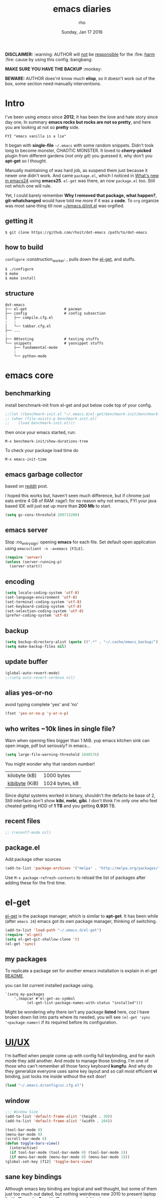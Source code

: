 #+TITLE: emacs diaries
#+DATE: Sunday, Jan 17 2016
#+DESCRIPTION: my emacs config diaries!
#+AUTHOR: rho
#+OPTIONS: num:t
#+STARTUP: overview

*DISCLAIMER:* :warning: AUTHOR will _not_ be _responsible_ for
the :fire: _harm_ :fire: cause by using this config :bangbang:

*MAKE SURE YOU HAVE THE BACKUP* :monkey:

*BEWARE:* AUTHOR does'nt know much *elisp*, so it doesn't work out of
the box, some section need manually interventions.

* Intro

  I've been using /emacs/ since *2012*, It has been the love and hate
  story since day one, In summary *emacs rocks but rocks are not so
  pretty*, and here you are looking at not so *pretty* side.

  #+BEGIN_EXAMPLE
    FYI "emacs vanilla is a lie"
  #+END_EXAMPLE

  It began with *single-file* =~/.emacs= with some random snippets.
  Didn't took long to become monster, CHAOTIC MONSTER. It loved to
  *cherry-picked* plugin from different gardens (/not only git/) you
  guessed it, why don't you *apt-get* so I thought.

  Manually maintaining of was hard job, as suspend them just because
  it newer one didn't work. And came =package.el=, which I noticed in
  [[https://www.gnu.org/software/emacs/manual/html_node/efaq/New-in-Emacs-24.html][What's new in emacs24]] using *emacs25*. =el-get= was there, an now
  =package.el= too. Still not which one will rule.

  Yet, I could barely remember *Why I removed that package, what
  happen?*, *git-whatchanged* would have told me more if it was a
  *code*. To =org= organize was most sane thing till now
  [[https://github.com/rhoit/dot-emacs/blob/master/init.el][~/emacs.d/init.el]] was orgified.

  #+ATTR_HTML: title="screenshot"
  [[https://www.google.com][file:https://raw.githubusercontent.com/rhoit/dot-emacs/dump/screenshot/screenshot02.png]]

** getting it

   #+BEGIN_EXAMPLE
     $ git clone https://github.com/rhoit/dot-emacs /path/to/dot-emacs
   #+END_EXAMPLE

** how to build

   =configure= :construction_worker: , pulls down the [[https://github.com/dimitri/el-get][el-get]], and
   stuffs.

   #+BEGIN_SRC bash
     $ ./configure
     $ make
     $ make install
   #+END_SRC

** structure

   #+BEGIN_EXAMPLE
     dot-emacs
     ├── el-get                 # pacman
     ├── config                 # config subsection
     │   ├── compile.cfg.el
     :   :
     │   └── tabbar.cfg.el
     ├── ...
     :
     ├── 00testing              # testing stuffs
     └── snippets               # yasnippet stuffs
         ├── fundamental-mode
         :
         └── python-mode
   #+END_EXAMPLE

* emacs core

** benchmarking

   install benchmark-init from el-get and put below code top of your
   config.

   #+BEGIN_SRC emacs-lisp
     ;;(let ((benchmark-init.el "~/.emacs.d/el-get/benchmark-init/benchmark-init.el"))
     ;; (when (file-exists-p benchmark-init.el)
     ;;    (load benchmark-init.el)))
   #+END_SRC

   then once your emacs started, run:

   =M-x benchmark-init/show-durations-tree=

   To check your package load time do
   #+BEGIN_EXAMPLE
     M-x emacs-init-time
   #+END_EXAMPLE

** emacs garbage collector

   based on [[https://www.reddit.com/r/emacs/comments/3kqt6e/2_easy_little_known_steps_to_speed_up_emacs_start/][reddit]] post.

   I hoped this works but, haven't seen much difference, but if chrome
   just eats entire 4 GB of RAM :rage1: for no reason why not emacs,
   FYI your java based IDE will just eat up more than *200 Mb* to
   start.

   #+BEGIN_SRC emacs-lisp
     (setq gc-cons-threshold 209715200)
   #+END_SRC

** emacs server

   Stop :no_entry_sign: opening *emacs* for each file. Set default open
   application using =emacsclient -n -a=emacs [FILE]=.

   #+begin_src emacs-lisp
     (require 'server)
     (unless (server-running-p)
       (server-start))
   #+end_src

** encoding

   #+begin_src emacs-lisp
     (setq locale-coding-system 'utf-8)
     (set-language-environment 'utf-8)
     (set-terminal-coding-system 'utf-8)
     (set-keyboard-coding-system 'utf-8)
     (set-selection-coding-system 'utf-8)
     (prefer-coding-system 'utf-8)
   #+end_src

** backup

   #+begin_src emacs-lisp
     (setq backup-directory-alist (quote ((".*" . "~/.cache/emacs_backup/"))))
     (setq make-backup-files nil)
   #+end_src

** update buffer

   #+BEGIN_SRC emacs-lisp
     (global-auto-revert-mode)
     ;;(setq auto-revert-verbose nil)
   #+END_SRC

** alias yes-or-no

   avoid typing complete 'yes' and 'no'

   #+begin_src emacs-lisp
     (fset 'yes-or-no-p 'y-or-n-p)
   #+end_src

** who writes ~10k lines in single file?

   Warn when opening files bigger than 1 MiB. yup emacs kitchen sink
   can open image, pdf but seriously? in emacs...

   #+BEGIN_SRC emacs-lisp
     (setq large-file-warning-threshold 1048576)
   #+END_SRC

   You might wonder why that random number!

   | kilobyte (kB)  | 1000 bytes     |
   | [[https://en.wikipedia.org/wiki/Kibibyte][kibibyte]] (KiB) | 1024 bytes, kB |

   Since digital systems worked in binary, shouldn't the defacto be
   base of 2, Still interface don't show *kibi*, *mebi*, *gibi*. I
   don't think I'm only one who feel cheated getting HDD of *1 TB* and
   you getting *0.931* TB.

** recent files

   #+BEGIN_SRC emacs-lisp
     ;; (recentf-mode nil)
   #+END_SRC

** package.el

   Add package other sources

   #+BEGIN_SRC emacs-lisp
     (add-to-list 'package-archives '("melpa" . "http://melpa.org/packages/") t)
   #+END_SRC

   Use =M-x package-refresh-contents= to reload the list of packages
   after adding these for the first time.

* el-get

  [[https://github.com/dimitri/el-get][el-get]] is the package manager, which is similar to *apt-get*.
  It has been while (after =emacs 24=) emacs got its own package
  manager, thinking of switching.

  #+begin_src emacs-lisp
    (add-to-list 'load-path "~/.emacs.d/el-get")
    (require 'el-get)
    (setq el-get-git-shallow-clone 't)
    (el-get 'sync)
  #+end_src

** my packages

   To replicate a package set for another emacs installation is
   explain in el-get [[https://github.com/dimitri/el-get#replicating-a-package-set-on-another-emacs-installation][README]].

   you can list current installed package using.

   #+BEGIN_EXAMPLE
     `(setq my-packages
         ',(mapcar #'el-get-as-symbol
               (el-get-list-package-names-with-status "installed")))
   #+END_EXAMPLE

   Might be wondering why there isn't any package *listed* here, coz I
   have broken down list into parts where its needed, you will see
   =(el-get 'sync '<package-name>)= if its required before its
   configuration.

* [[https://github.com/rhoit/dot-emacs/blob/master/config/ui.cfg.el][UI/UX]]

  I'm baffled when people come up with config full keybinding, and for
  each mode they add another. And mode to manage those binding. I'm
  one of those who can't remember all those fancy keyboard *kungfu*.
  And why do they generalize everyone uses same key layout and so call
  most efficient *vi* binding, just locks me inside without the exit
  door!

  #+BEGIN_SRC emacs-lisp
    (load "~/.emacs.d/config/ui.cfg.el")
  #+END_SRC

** window

   #+BEGIN_SRC emacs-lisp
     ;;; Window Size
     (add-to-list 'default-frame-alist '(height . 39))
     (add-to-list 'default-frame-alist '(width . 104))
   #+END_SRC

   #+BEGIN_SRC emacs-lisp
     (tool-bar-mode 0)
     (menu-bar-mode 0)
     (scroll-bar-mode 0)
     (defun toggle-bars-view()
       (interactive)
       (if tool-bar-mode (tool-bar-mode 0) (tool-bar-mode 1))
       (if menu-bar-mode (menu-bar-mode 0) (menu-bar-mode 1)))
     (global-set-key [f12] 'toggle-bars-view)
   #+END_SRC


** sane key bindings

   Although emacs key binding are logical and well thought, but some
   of them just too much out dated, but nothing weirdness new 2010 to
   present laptop *fn-Up/Down* for *PageUp/Down* and no *del* key! now
   no escape and function well done mac!

   Beginners find *Ctrl+v* jump outlandish and sometime also for me.

   #+BEGIN_SRC emacs-lisp
     (global-set-key [(control v)] 'yank)

     ;;; since, C-x k <return> too much acrobat
     (global-set-key [(control d)] 'kill-buffer) ;; same as terminal

     (global-set-key [M-f4] 'save-buffers-kill-terminal)
   #+END_SRC

   these are kind of strange bindings for beginner and for me too, so
   lets remove it

   #+BEGIN_SRC emacs-lisp
     (global-unset-key [(control prior)])
     (global-unset-key [(control next)])
   #+END_SRC

   I find these binding quite handful.

   #+BEGIN_SRC emacs-lisp
     (el-get 'sync 'fill-column-indicator)
     (require 'fill-column-indicator)

     (global-set-key (kbd "<f5>") 'redraw-display)
     (global-set-key [(control f5)] '(lambda() (interactive)
                                     (load-file "~/.emacs.d/init.el")))
     (global-set-key [f6] '(lambda() (interactive)
                           (toggle-truncate-lines)
                           (fci-mode)))
   #+END_SRC

** undotree

   *simplely* :see_no_evil: :hear_no_evil: :speak_no_evil:
   addition to the emacs bindings these few thing must have thing.

   #+begin_src emacs-lisp
     (el-get 'sync 'undo-tree)
     (when window-system
       (require 'undo-tree)
       (global-undo-tree-mode 1)
       (setq undo-tree-visualizer-timestamps t)
       (global-unset-key (kbd "C-/"))
       (defalias 'redo 'undo-tree-redo)
       (global-unset-key (kbd "C-z"))
       (global-set-key (kbd "C-z") 'undo-only)
       (global-set-key (kbd "C-S-z") 'redo))
   #+end_src

** text selection

   Default behavious of emacs :shit: weird, I wish this was *default*.

   #+BEGIN_SRC emacs-lisp
     (delete-selection-mode 1)
   #+END_SRC

   We don't need *font dialog* options which is binded by default.
   Since, font resize has been binded to =C mouse scroll= does it.

   #+BEGIN_SRC emacs-lisp
     (global-unset-key [(shift down-mouse-1)])
     (global-set-key [(shift down-mouse-1)] 'mouse-save-then-kill)
   #+END_SRC

*** [[https://github.com/magnars/expand-region.el][expand region]]

    Expand region increases the selected region by semantic
    units.

    Here is [[https://www.youtube.com/watch?v=_RvHz3vJ3kA][video]] from [[http://emacsrocks.com/][Emacs Rocks!]] about it in [[http://emacsrocks.com/e09.html][ep09]].

    #+BEGIN_SRC emacs-lisp
      (el-get 'sync 'expand-region)
      (require 'expand-region)
      (global-set-key (kbd "S-SPC") 'er/expand-region)
      (global-set-key (kbd "C-S-SPC") 'er/contract-region)
    #+END_SRC

** drag-stuff

   Its undeniable fact after using *org-mode* nothing is same, I have
   always wanted to move section up and down in my code too,
   *outline-mode* came close to parts, but setting comment header for
   each section is bit impractical just for dragging.

   After seeing [[https://github.com/prtx][@prtx]] using sublime, moving lines up and down, similar
   to word transpose *M-t* in emacs, I also want to same, made my mind
   to go though the hell once more to write the =elisp= again until i
   was saved by [[https://github.com/rejeep/drag-stuff.el][drag-stuff]].

   *<M-right/left>* bind seems redundant with *<C-right/left>* also it
   doesn't work in terminal, replacing it hopefull will not create any
   problem.

   *BEWARE*: it breaks the *org-mode* don't enable it in org!

   #+BEGIN_SRC emacs-lisp
     (el-get 'sync 'drag-stuff)
     (require 'drag-stuff)
     (drag-stuff-define-keys)
     (add-hook 'prog-mode-hook 'drag-stuff-mode)
   #+END_SRC

** smooth scroll

   Unfortunately emacs :barber: scrolling :barber: is not smooth.

   #+BEGIN_SRC emacs-lisp
     (el-get 'sync 'smooth-scroll)
     (require 'smooth-scroll)
     (smooth-scroll-mode t)

     (setq scroll-conservatively 0) ;; cursor on the middle of the screen
     (setq scroll-up-aggressively 0.01)
     (setq scroll-down-aggressively 0.01)
     (setq auto-window-vscroll nil)

     (setq mouse-wheel-progressive-speed 10)
     (setq mouse-wheel-follow-mouse 't)
   #+END_SRC

** line-number

   Choosing differnt [[https://www.emacswiki.org/emacs/LineNumbers][line number]] plugins over 5 years, [[https://github.com/thefrontside/frontmacs/blob/master/frontmacs-windowing.el][frontmacs]]
   config actually got it right on that looks great, but *linum* give
   lots of flicker, now experimenting with *nlinum*.

   #+BEGIN_SRC emacs-lisp
     (require 'nlinum)

     (setq nlinum-delay t)
     (setq nlinum-highlight-current-line t)
     (setq nlinum-format " %3d ")

     (add-hook 'prog-mode-hook 'nlinum-mode)
     (add-hook 'org-mode-hook 'nlinum-mode)
   #+END_SRC

** inital screen

   #+BEGIN_SRC emacs-lisp
     (setq inhibit-startup-message t
       initial-major-mode 'fundamental-mode
       inhibit-splash-screen t)
   #+END_SRC

** [[https://github.com/rhoit/dot-emacs/blob/master/config/modeline.cfg.el][modeline]]

   #+ATTR_HTML: title="modline-screenshot"
   [[https://github.com/ryuslash/mode-icons][file:https://raw.githubusercontent.com/rhoit/mode-icons/dump/screenshots/screenshot01.png]]

   #+begin_src emacs-lisp
     ;;; mode-icons directly from repo, for experiments
     ;;; https://github.com/ryuslash/mode-icons
     (load-file "~/.emacs.d/00testing/mode-icons/mode-icons.el")
     ;;; DID YOU GOT STUCK ABOVE? COMMENT LINE ABOVE & UNCOMMENT NEXT 2 LINES
     ;; (el-get 'sync 'mode-icons)
     ;; (require 'mode-icons)
     ;; (setq mode-icons-desaturate-inactive nil)
     ;; (setq mode-icons-desaturate-active nil)
     ;; (setq mode-icons-grayscale-transform nil)
     (mode-icons-mode)

     (el-get 'sync 'powerline)
     (require 'powerline)

     ;;; https://github.com/rhoit/powerline-iconic-theme
     ;; (add-to-list 'load-path "~/.emacs.d/00testing/powerline-iconic-theme/")
     (load-file "~/.emacs.d/00testing/powerline-iconic-theme/iconic.el")
     (powerline-iconic-theme)
     ;;; DID YOU GOT STUCK ABOVE? COMMENT 2 LINES ABOVE & UNCOMMENT NEXT LINE
     ;; (powerline-default-theme)
   #+end_src

** [[https://github.com/rhoit/dot-emacs/blob/master/config/tabbar.cfg.el][tabbar]]

   #+ATTR_HTML: title="tabbar-screenshot"
   [[https://github.com/mattfidler/tabbar-ruler.el][file:https://raw.githubusercontent.com/rhoit/tabbar-ruler.el/dump/screenshots/01.png]]

   #+begin_src emacs-lisp
     (el-get 'sync 'tabbar)
     (require 'tabbar)
     (tabbar-mode t)

     ;;; tabbar-ruler directly from repo, for experiments
     ;;; https://github.com/mattfidler/tabbar-ruler.el
     (load-file "~/.emacs.d/00testing/tabbar-ruler/tabbar-ruler.el")
     ;;; DID YOU GOT STUCK ABOVE? COMMENT LINE ABOVE & UNCOMMENT NEXT 2
     ;; (el-get 'sync 'tabbar-ruler)
     ;; (require 'tabbar-ruler)

     (setq tabbar-ruler-style 'firefox)

     (load "~/.emacs.d/config/tabbar.cfg.el")
     (global-set-key [f7] 'tabbar-mode)
   #+end_src

   bind them as modern :lollipop: GUI system.

   #+begin_src emacs-lisp
     (define-key global-map [(control tab)] 'tabbar-forward)
     (define-key global-map [(control next)] 'tabbar-forward)
     (define-key global-map [(control prior)] 'tabbar-backward)
     (define-key global-map (kbd "C-S-<iso-lefttab>") 'tabbar-backward)
   #+end_src

   Binding for the tab groups, some how I use lots of buffers.

   #+begin_src emacs-lisp
     (global-set-key [(control shift prior)] 'tabbar-backward-group)
     (global-set-key [(control shift next)] 'tabbar-forward-group)
   #+end_src
** mini-buffer

   Although [[https://github.com/emacs-helm/helm][helm]] has coffer full with features, I havn't gone beyond
   the minibuffer. It took me while to get hang of helm, one of
   reasons might be constant flikering creation of helm temporary
   popup windows which I don't like.

   #+BEGIN_SRC emacs-lisp
     (el-get 'sync 'helm)
     (require 'helm)
     (global-set-key (kbd "M-x") 'helm-M-x)
     (global-set-key (kbd "C-x C-f") 'helm-find-files)

     ;; terminal like tabs selection
     (define-key helm-map (kbd "<tab>") 'helm-next-line)
     (define-key helm-map (kbd "<backtab>") 'helm-previous-line)

     ;; show command details
     (define-key helm-map (kbd "<right>") 'helm-execute-persistent-action)
     (define-key helm-map (kbd "<left>") 'helm-execute-persistent-action)
   #+END_SRC

** anzu

   Highlight all search matches, most of the text editor does this
   why not emacs. Here is the [[https://raw.githubusercontent.com/syohex/emacs-anzu/master/image/anzu.gif][gify]] from original repo.

   #+begin_src emacs-lisp
     (el-get 'sync 'anzu)
     (require 'anzu)
     (global-anzu-mode +1)
     (global-unset-key (kbd "M-%"))
     (global-unset-key (kbd "C-M-%"))
     (global-set-key (kbd "M-%") 'anzu-query-replace)
     (global-set-key (kbd "C-M-%") 'anzu-query-replace-regexp)
   #+end_src

** [[https://www.emacswiki.org/emacs/SpeedBar][speedbar]]

   I prefer speedbar outside the frame, for without separate frame see
   [[https://www.emacswiki.org/emacs/SrSpeedbar][SrSpeedbar]].

   #+BEGIN_SRC emacs-lisp
     (setq speedbar-show-unknown-files t)
     (global-set-key [f9] 'speedbar)
   #+END_SRC

** [[https://github.com/joodland/bm][bookmark]]

   It has never been so much easy to bookmark!

   #+BEGIN_SRC emacs-lisp
     (el-get 'sync 'bm)
     (require 'bm)
     (setq bm-marker 'bm-marker-left)
     (global-set-key (kbd "<left-fringe> S-<mouse-1>") 'bm-toggle-mouse)
     (global-set-key (kbd "S-<mouse-5>") 'bm-next-mouse)
     (global-set-key (kbd "S-<mouse-4>") 'bm-previous-mouse)
   #+END_SRC

** cursor

   [[https://github.com/Malabarba/beacon][beacon-mode]] can be understood better with this [[https://raw.githubusercontent.com/Malabarba/beacon/master/example-beacon.gif][gify]] from original repo.

   #+BEGIN_SRC emacs-lisp
     (el-get 'sync 'beacon)
     (require 'beacon)
     (beacon-mode t)
     (setq beacon-blink-delay '0.2)
     (setq beacon-blink-when-focused 't)
     (setq beacon-dont-blink-commands 'nil)
     (setq beacon-push-mark '1)
   #+END_SRC

*** [[https://github.com/magnars/multiple-cursors.el][multiple cursor]]

    if [[https://www.sublimetext.com/][sublime]] can have multiple selections, *emacs* can too..

    Here is [[https://youtu.be/jNa3axo40qM][video]] from [[http://emacsrocks.com/][Emacs Rocks!]] about it in [[http://emacsrocks.com/e13.html][ep13]].

    #+begin_src emacs-lisp
      (el-get 'sync 'multiple-cursors)
      (when window-system
        (require 'multiple-cursors)
        (global-set-key (kbd "C-S-<mouse-1>") 'mc/add-cursor-on-click))
    #+end_src

** goto-last-change

   This is the gem feature, this might be true answer to the /sublime
   mini-map/ which is over rated, this is what you need.

   If you aren't using el-get here is the [[https://raw.github.com/emacsmirror/emacswiki.org/master/goto-last-change.el][source]], guessing it its
   avaliable in all major repository by now.

   #+begin_src emacs-lisp
     (el-get 'sync 'goto-chg)
     (require 'goto-chg)
     (global-unset-key (kbd "C-j"))
     (global-set-key (kbd "C-j") 'goto-last-change)
   #+end_src

** switch windows

   It kinda has been stuck in my config for years, just addicted to
   it. Seems like this is by default now.

   #+begin_src emacs-lisp
     ;; (el-get 'sync 'switch-window)
     ;; (require 'switch-window)
     ;; (global-set-key (kbd "C-x o") 'switch-window)
   #+end_src

** [[https://github.com/mina86/auto-dim-other-buffers.el][auto-dim-other-buffer]]

   package is only avaliable in MELPA

   #+BEGIN_SRC emacs-lisp
     (when window-system
       (require 'auto-dim-other-buffers)
       (auto-dim-other-buffers-mode t))
   #+END_SRC

** [[https://github.com/iqbalansari/emacs-emojify][emoji]]

   People have emotions and so do *emacs* 😂.

   Currently running into problem with this, will fixit later. :'(

   #+begin_src emacs-lisp
     ;; (el-get 'sync 'emojify)
     ;; (require 'emojify)

     ;; (add-hook 'org-mode-hook 'emojify-mode)
     ;; (add-hook 'markdown-mode-hook 'emojify-mode)
     ;; (add-hook 'git-commit-mode-hook 'emojify-mode)
   #+end_src

* programming

  some of the basic things provide by emacs internal packages.

  #+BEGIN_SRC emacs-lisp
    (add-hook 'prog-mode-hook 'subword-mode) ;; camelCase is subword
    (add-hook 'prog-mode-hook 'which-function-mode)
    (add-hook 'prog-mode-hook 'toggle-truncate-lines)
  #+END_SRC

** match parenthesis

   #+BEGIN_SRC emacs-lisp
    (setq show-paren-style 'expression)
    ;; (setq show-paren-match '((t (:inverse-video t)))) ;; this is not working using custom set face
    (show-paren-mode 1)
   #+END_SRC

** default comment string

   #+BEGIN_SRC emacs-lisp
     (setq-default comment-start "# ")
   #+END_SRC

** watch word

   #+begin_src emacs-lisp
     (defun watch-words ()
       (interactive)
       (font-lock-add-keywords
        nil '(("\\<\\(FIX ?-?\\(ME\\)?\\|TODO\\|BUGS?\\|TIPS?\\|TESTING\\|WARN\\(ING\\)?S?\\|WISH\\|IMP\\|NOTE\\)"
               1 font-lock-warning-face t))))

     (add-hook 'prog-mode-hook 'watch-words)
   #+end_src

** [[https://github.com/nschum/highlight-symbol.el][highlight symbol]]

   #+BEGIN_SRC emacs-lisp
     (defun highlight-symbol-my-binds ()
       (interactive)
       (el-get 'sync 'highlight-symbol)
       (require 'highlight-symbol)
       (local-set-key [(control f3)] 'highlight-symbol-at-point)
       (local-set-key [(shift f3)] 'highlight-symbol-next)
       (local-set-key [(shift f2)] 'highlight-symbol-prev)

       (local-unset-key (kbd "<C-down-mouse-1>"))
       (local-set-key (kbd "<C-down-mouse-1>") (lambda (event)
         (interactive "e")
         (save-excursion
           (goto-char (posn-point (event-start event)))
           (highlight-symbol-at-point)))))

     (add-hook 'prog-mode-hook 'highlight-symbol-my-binds)
   #+END_SRC

*** highlight-indentation

    Was using [[https://github.com/localredhead][localreadhead]] fork of [[https://github.com/antonj/Highlight-Indentation-for-Emacs][highlight indentation]], for *web-mode*
    compatibility. See yasnippet issue [[https://github.com/capitaomorte/yasnippet/issues/396][#396]], but not its merge into the main repo
    using the main repo now!

    other color: "#aaeeba"

    #+BEGIN_SRC emacs-lisp
      ;; (el-get 'sync 'highlight-indentation)
      ;; (require 'highlight-indentation)
      ;; (set-face-background 'highlight-indentation-face "olive drab")
      ;; (set-face-background 'highlight-indentation-current-column-face "#c3b3b3")

      ;; (add-hook 'prog-mode-hook 'highlight-indentation-mode)
      ;; (add-hook 'prog-mode-hook 'highlight-indentation-current-column-mode)
    #+END_SRC

*** [[https://github.com/DarthFennec/highlight-indent-guides][highlight-indent-guides]]

    This a new comer, and the it has got better with time, although I
    hate default fill method.

    #+BEGIN_SRC emacs-lisp
      (el-get 'sync 'highlight-indentation-guides)
      (require 'highlight-indent-guides)

      (setq highlight-indent-guides-method 'character)
      (add-hook 'prog-mode-hook 'highlight-indent-guides-mode)
      (setq highlight-indent-guides-character ?\┊)
    #+END_SRC

** white-spaces terminator

   Just remove all those pesky trailing spaces before saving.

   #+BEGIN_SRC emacs-lisp
     (defun nuke_traling ()
       (add-hook 'write-file-hooks 'delete-trailing-whitespace)
       (add-hook 'before-save-hooks 'whitespace-cleanup))

     (add-hook 'prog-mode-hook 'nuke_traling)
   #+END_SRC

   *hungry delete* mode seems too be promising but still its quirky,
   to be use everytime, I only turn them on when needed.

   #+BEGIN_SRC emacs-lisp
     (el-get 'sync 'hungry-delete)
     (require 'hungry-delete)
     ;; (add-hook 'prog-mode-hook 'hungry-delete-mode)
   #+END_SRC

** indentation

   Sorry [[http://silicon-valley.wikia.com/wiki/Richard_Hendrix][Richard]] no tabs here!

   #+begin_src emacs-lisp
     (setq-default indent-tabs-mode nil)
     (setq-default tab-width 4)
     (setq tab-width 4)
   #+end_src

** [[https://github.com/rhoit/dot-emacs/blob/master/config/compile.cfg.el][complie]]

   #+begin_src emacs-lisp
     (load "~/.emacs.d/config/compile.cfg.el")
   #+end_src

*** few hooks

    #+begin_src emacs-lisp
      (el-get 'sync 'fill-column-indicator)
      (require 'fill-column-indicator)
      (defun my-compilation-mode-hook ()
        (setq truncate-lines nil) ;; automatically becomes buffer local
        (set (make-local-variable 'truncate-partial-width-windows) nil)
        (toggle-truncate-lines)
        (fci-mode))
      (add-hook 'compilation-mode-hook 'my-compilation-mode-hook)
    #+end_src

*** bindings

    #+begin_src emacs-lisp
      (global-set-key (kbd "C-<f8>") 'save-and-compile-again)
      (global-set-key (kbd "C-<f9>") 'ask-new-compile-command)
      (global-set-key (kbd "<f8>") 'toggle-compilation-buffer)
    #+end_src

** ansi-color

   Need to fix 265-color support, has been such for a long
   time, since we very few work on teminal colors it might
   not be fixed anytime sooner.

   This is what I meant [[https://camo.githubusercontent.com/67e508f03a93d4e9935e38ea201dff7cc32c0afd/68747470733a2f2f7261772e6769746875622e636f6d2f72686f69742f72686f69742e6769746875622e636f6d2f6d61737465722f73637265656e73686f74732f656d6163732d323536636f6c6f722e706e67][screenshot]] was produced using [[https://github.com/bekar/vt100_colors][code]].

   #+begin_src emacs-lisp
     (require 'ansi-color)
     (defun colorize-compilation-buffer ()
       (read-only-mode)
       (ansi-color-apply-on-region (point-min) (point-max))
       (read-only-mode))
     (add-hook 'compilation-filter-hook 'colorize-compilation-buffer)
   #+end_src

** rainbow delimiters

   #+begin_src emacs-lisp
     (el-get 'sync 'rainbow-delimiters)
     (add-hook 'prog-mode-hook 'rainbow-delimiters-mode)
   #+end_src

** magit

   its amazing but magit and yes its magic!

   #+begin_src emacs-lisp
     (el-get 'sync 'magit)
   #+end_src

*** magithub

    yet to be tested

    #+begin_src emacs-lisp
      ;;(el-get 'sync 'magitub)
    #+end_src

** ggtags

   code navigation, its disable because it make my emacs super slow.

   https://github.com/leoliu/ggtags

   install ggtags as mention in the repo

   #+begin_src emacs-lisp
     ;; (add-hook 'c-mode-common-hook
     ;;          (lambda ()
     ;;            (when (derived-mode-p 'c-mode 'c++-mode 'java-mode)
     ;;              (ggtags-mode 1))))

     ;; (add-hook 'python-mode-hook 'ggtags-mode)

     ;; (global-set-key (kbd "<C-double-mouse-1>") 'ggtags-find-tag-mouse)
   #+end_src

* [[http://orgmode.org/org.html][org-mode]]

  This might be one of the most important modes of emacs which make
  the emacs distinct from every other editor. You should definately
  checkout *org-mode*. Like the emacs config it has out grown.

  removing pesky keybinds for consistancy.

  #+BEGIN_SRC emacs-lisp
    (add-hook 'org-mode-hook
        '(lambda ()
           (define-key org-mode-map (kbd "C-j") nil) ;; used for goto-last-change
           (define-key org-mode-map (kbd "S-<up>") nil) ;; text selection
           (define-key org-mode-map (kbd "S-<down>") nil) ;; text selection
           (define-key org-mode-map (kbd "S-<left>") nil) ;; text selection
           (define-key org-mode-map (kbd "S-<right>") nil) ;; text selection
           ))
  #+END_SRC

** enable mouse

   #+begin_src emacs-lisp
     (require 'org-mouse)
   #+end_src

** auto-fill text

   currently having problem with *emacs 26* have reverted to *25* with
   this see [[https://github.com/syl20bnr/spacemacs/issues/5697][spacemacs]] issue.

   #+BEGIN_SRC emacs-lisp
     (add-hook 'org-mode-hook 'turn-on-auto-fill)
   #+END_SRC

** babel

   active Babel languages

   *NOTE*: running in to problem recently sh is now shell, or will
   cause =ob-sh= not found *error*.

   *NOTE*: Currently babel code execution doesn't work, haven't found
   the work around yet, so downgraded emacs from *26* -> *25*,
   couldn't track what was the last working snapshot.

   *<2018-01-04>*: seems like its *sh* again haven't fully tested

   #+BEGIN_SRC emacs-lisp
     (setq org-export-use-babel nil)
     (org-babel-do-load-languages 'org-babel-load-languages
        '((sh . t)
         (python . t)))
   #+END_SRC

** default applications

   Its most :disappointed: disappointing when application opens
   doesn't open in your favorite application, but org-mode has it
   covered :sob:.

   #+begin_src emacs-lisp
     (add-hook 'org-mode-hook
               '(lambda ()
                  (setq org-file-apps
                        '((auto-mode . emacs)
                          ("\\.jpg\\'" . "eog %s")
                          ("\\.png\\'" . "eog %s")
                          ("\\.gif\\'" . "eog %s")
                          ("\\.mkv\\'" . "mplayer %s")
                          ("\\.mp4\\'" . "vlc %s")
                          ("\\.webm\\'" . "mplayer %s")
                          ("\\.pdf\\'" . "evince %s")))))
   #+end_src

** minor-mode

   *org-mode* can be addictive, someone have missed a lot and created
   these awesome modes. Now we can use them minor-modes too inside
   comments.

   org's *outline* with [[https://github.com/alphapapa/outshine][outshine]] extention.

   #+BEGIN_SRC emacs-lisp
     (el-get 'sync 'outshine)
     (require 'outshine)

     (add-hook 'prog-mode-hook 'outline-minor-mode)
     (add-hook 'compilation-mode-hook 'outline-minor-mode)

     (add-hook 'outline-minor-mode-hook 'outshine-hook-function)
     (add-hook 'outline-minor-mode-hook '(lambda()
         (global-unset-key (kbd "<M-right>"))
         (local-set-key (kbd "<M-right>") 'outline-promote)
         (global-unset-key (kbd "<M-left>"))
         (local-set-key (kbd "<M-left>") 'outline-demote)
         (local-set-key (kbd "<backtab>") 'outshine-cycle-buffer)))
   #+END_SRC

* modes
** C/C++

   http://www.gnu.org/software/emacs/manual/html_mono/ccmode.html

   #+BEGIN_SRC emacs-lisp
     (setq c-tab-always-indent t)
     (setq c-basic-offset 4)
     (setq c-indent-level 4)
     (setq gdb-many-windows t)
     (setq gdb-show-main t)
   #+END_SRC

   styling

   https://www.emacswiki.org/emacs/IndentingC

   #+BEGIN_SRC emacs-lisp
     (require 'cc-mode)
     (c-set-offset 'substatement-open 0)
     (c-set-offset 'arglist-intro '+)
     (add-hook 'c-mode-common-hook '(lambda() (c-toggle-hungry-state 1)))
     (define-key c-mode-base-map (kbd "RET") 'newline-and-indent)
   #+END_SRC


** python

   Welcome to flying circus :circus_tent:.

   #+BEGIN_SRC emacs-lisp
     (setq-default py-indent-offset 4)
     (add-hook 'python-mode-hook (
         lambda ()
         (local-set-key (kbd "C-<") 'python-indent-shift-left)
         (local-set-key (kbd "C->") 'python-indent-shift-right)))
   #+END_SRC


*** [[http://tkf.github.io/emacs-jedi/][jedi]]

   #+begin_src emacs-lisp
     (el-get 'sync 'jedi)
     (autoload 'jedi:setup "jedi" nil t)
     (add-hook 'python-mode-hook 'jedi:setup)
     (setq jedi:complete-on-dot t) ; optional
     ;; (setq jedi:setup-keys t) ; optional
   #+end_src

*** python-info-look

    shortcut "[C-h S]"

    #+begin_src emacs-lisp
      ;; (add-to-list 'load-path "~/.emacs.d/pydoc-info")
      ;; (require 'pydoc-info)
      ;; (require 'info-look)
    #+end_src

*** pdb

    #+begin_src emacs-lisp
      ;; (setq pdb-path '/usr/lib/python2.4/pdb.py
      ;; gud-pdb-command-name (symbol-name pdb-path))

      ;; (defadvice pdb (before gud-query-cmdline activate) "Provide a
      ;; better default command line when called interactively."
      ;; (interactive (list (gud-query-cmdline pdb-path
      ;; (file-name-nondirectory buffer-file-name)))))
   #+end_src

*** [[https://github.com/rhoit/py-exec][py execution]]

    ess-style executing /python/ script.

    #+begin_src emacs-lisp
      (add-to-list 'load-path "~/.emacs.d/00testing/py-exec/")
      (require 'py-exec)
      (add-hook 'python-mode-hook
           (lambda () (local-set-key (kbd "<C-return>") 'py-execution)))
    #+end_src

** lua

   #+begin_src emacs-lisp
     (setq lua-indent-level 4)
   #+end_src

** web

   #+BEGIN_SRC emacs-lisp
     (el-get 'sync 'web-mode)
     (add-to-list 'auto-mode-alist '("\\.html?\\'"   . web-mode))
     (add-to-list 'auto-mode-alist '("\\.djhtml?\\'" . web-mode))
     (add-to-list 'auto-mode-alist '("\\.js$"        . web-mode))
     (add-to-list 'auto-mode-alist '("\\.css$"       . web-mode))

     (setq web-mode-enable-block-face t)
     (setq web-mode-enable-current-column-highlight t)

     ;; ya-snippet completion for web-mode
     (add-hook 'web-mode-hook #'(lambda () (yas-activate-extra-mode 'html-mode)))
   #+END_SRC

** eww/xwidget

   eww "Emacs Web Wowser" is a web browser written entirely in
   elisp avaliable since version 24.4

   As much awesome it sounds you will be ridiculed if you try to show
   of to normal users! :stuck_out_tongue_winking_eye:

   As of version 25.1 *webkit* has been introduced although you have
   enable it while compiling, it pretty :cool: feature too
   have :sunglasses:.

   config is based on [[https://www.reddit.com/r/emacs/comments/4srze9/watching_youtube_inside_emacs_25/][reddit]] post.

   make these keys behave like normal browser

   #+BEGIN_SRC emacs-lisp
     ;;(add-hook 'xwidget-webkit-mode (lambda ()
     ;;  (define-key xwidget-webkit-mode-map [mouse-4] 'xwidget-webkit-scroll-down)
     ;;  (define-key xwidget-webkit-mode-map [mouse-5] 'xwidget-webkit-scroll-up)
     ;;  (define-key xwidget-webkit-mode-map (kbd "<up>") 'xwidget-webkit-scroll-down)
     ;;  (define-key xwidget-webkit-mode-map (kbd "<down>") 'xwidget-webkit-scroll-up)
     ;;  (define-key xwidget-webkit-mode-map (kbd "M-w") 'xwidget-webkit-copy-selection-as-kill)
     ;;  (define-key xwidget-webkit-mode-map (kbd "C-c") 'xwidget-webkit-copy-selection-as-kill)))
   #+END_SRC

   Adapt webkit according to window configuration chagne automatically
   without this hook, every time you change your window configuration,
   you must press =a= to adapt webkit content to new window size.

   #+BEGIN_SRC emacs-lisp
     ;; (add-hook 'window-configuration-change-hook (lambda ()
     ;;               (when (equal major-mode 'xwidget-webkit-mode)
     ;;                 (xwidget-webkit-adjust-size-dispatch))))
   #+END_SRC

   by default, xwidget reuses previous xwidget window, thus overriding
   your current website, unless a prefix argument is supplied. This
   function always opens a new website in a new window

   #+BEGIN_SRC emacs-lisp
     ;; (defun xwidget-browse-url-no-reuse (url &optional sessoin)
     ;;  (interactive (progn
     ;;                 (require 'browse-url)
     ;;                 (browse-url-interactive-arg "xwidget-webkit URL: ")))
     ;;  (xwidget-webkit-browse-url url t))
   #+END_SRC

   make xwidget default browser

   #+begin_src emacs-lisp
     ;; (setq browse-url-browser-function (lambda (url session)
     ;;                    (other-window 1)
     ;;                    (xwidget-browse-url-no-reuse url)))
   #+end_src

** dockerfile

   Goodies for :whale: :whale: :whale:

   #+begin_src emacs-lisp
     (el-get 'sync 'dockerfile-mode)
     (add-to-list 'auto-mode-alist '("Dockerfile" . dockerfile-mode))
   #+end_src

** json

   #+begin_src emacs-lisp
     (setq auto-mode-alist
        (cons '("\.json$" . json-mode) auto-mode-alist))
   #+end_src

** markdown

   #+begin_src emacs-lisp
     (el-get 'sync 'markdown-mode)
     ;; disable because markdown creating problem to dockerfile-mode
     ;; (add-to-list 'auto-mode-alist '("\.md" . markdown-mode))
   #+end_src

** yasnippet

   *<2018-01-04>*: Something is wrong with el-get keeps showing.

   #+BEGIN_EXAMPLE
     Error (el-get): while installing yasnippet: el-get: git el-get could not build yasnippet [git submodule update --init -- snippets]
   #+END_EXAMPLE

   currently using from elpa

   #+begin_src emacs-lisp
     ;;(el-get 'sync 'yasnippet)
     (when window-system
       (require 'yasnippet)
       (yas-reload-all)
       (add-hook 'prog-mode-hook 'yas-minor-mode-on)
       (add-hook 'org-mode-hook 'yas-minor-mode-on))
   #+end_src

* [[https://github.com/rhoit/dot-emacs/blob/master/scripts/wordplay.el][word play]]

  Word play consist of collection of nify scripts.

  #+begin_src emacs-lisp
    (load "~/.emacs.d/scripts/wordplay.el")
  #+end_src

** duplicate lines/words

   #+begin_src emacs-lisp
     (global-set-key (kbd "C-`") 'duplicate-current-line)
     (global-set-key (kbd "C-~") 'duplicate-current-word)
   #+end_src

** on point line copy

   only enable for =C-<insert>=

   #+begin_src emacs-lisp
     (global-set-key (kbd "C-<insert>") 'kill-ring-save-current-line)
   #+end_src

** [[http://www.emacswiki.org/emacs/SortWords][sort words]]

** popup kill ring

   kill :skull: ring :ring:

   Only enable for =Shift + <insert>=

   #+begin_src emacs-lisp
     (el-get 'sync 'popup-kill-ring)
     (setq repetitive_yank_region_point 0) ;; 0 doesn't exist min is 1
     (require 'popup-kill-ring)
     (global-set-key [(shift insert)] 'repetitive-yanking)
   #+end_src

* testing

  This :construction: section :construction: contain modes (plug-in)
  which modified to *extreme* or :bug: *buggy*. May still not be
  *available* in =el-get=.

  #+begin_src emacs-lisp
    (add-to-list 'load-path "~/.emacs.d/00testing/")
  #+end_src

** browser-refresh

   There are stuff like [[http://www.emacswiki.org/emacs/MozRepl][moz-repl]], [[https://github.com/skeeto/skewer-mode][skewer-mode]], [[https://github.com/skeeto/impatient-mode][impatient-mode]] but
   nothing beats good old way with *xdotool* hail *X11* for now! :joy:

   lets do Makefile!

   #+BEGIN_EXAMPLE
     WINDOW=$(shell xdotool search --onlyvisible --class chromium)
     run:
     	xdotool key --window ${WINDOW} 'F5'
    	xdotool windowactivate ${WINDOW}
   #+END_EXAMPLE

** auto-complete: [[https://github.com/syohex/emacs-ac-emoji][emoji]]

   can't remember your emoji? this is the thing you need

   *Note*: if you are using  company mode use [[https://github.com/dunn/company-emoji][company-emoji]]
   requires [[https://zhm.github.io/symbola/][Symbola]] font, to be installed.

   #+begin_src emacs-lisp
     ;; (add-to-list 'load-path "~/.emacs.d/00testing/emacs-ac-emoji/")
     ;; (require 'ac-emoji)

     ;; (add-hook 'org-mode-hook 'auto-complete-mode)
     ;; (add-hook 'org-mode-hook 'ac-emoji-setup)
     ;; (add-hook 'markdown-mode-hook 'ac-emoji-setup)
     ;; (add-hook 'git-commit-mode-hook 'ac-emoji-setup)

     ;; (set-fontset-font
     ;;   t 'symbol
     ;;     (font-spec :family "Symbola") nil 'prepend)
   #+end_src

** window numbering

   also avalible in *el-get*.

   #+begin_src emacs-lisp
     ;; (add-to-list 'load-path "~/.emacs.d/00testing/window-numbering/")
     ;; (require 'window-numbering)
     ;; (window-numbering-mode)
   #+end_src

** hideshowvis mode

   http://www.emacswiki.org/emacs/download/hideshowvis.el

   #+begin_src emacs-lisp
     ;; (autoload 'hideshowvis-enable "hideshowvis")
     ;; (autoload 'hideshowvis-minor-mode
     ;;  "hideshowvis"
     ;;  "Will indicate regions foldable with hideshow in the fringe."
     ;;  'interactive)

     ;; (add-hook 'python-mode-hook 'hideshowvis-enable)
   #+end_src

** isend-mode

   #+begin_src emacs-lisp
     ;; (add-to-list 'load-path "~/.emacs.d/00testing/isend-mode/")
     ;; (require 'isend)
   #+end_src

** LFG mode

   #+begin_src emacs-lisp
     ;; (setq xle-buffer-process-coding-system 'utf-8)
     ;; (load-library "/opt/xle/emacs/lfg-mode")
   #+end_src

* __meta__

  # Local Variables:
  # buffer-read-only: t
  # eval: (server-force-delete)
  # End:
